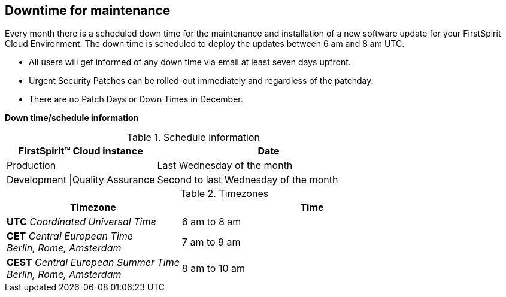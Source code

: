 == Downtime for maintenance
Every month there is a scheduled down time for the maintenance and installation of a new software update for your FirstSpirit Cloud Environment. 
The down time is scheduled to deploy the updates between 6 am and 8 am UTC.

* All users will get informed of any down time via email at least seven days upfront.
* Urgent Security Patches can be rolled-out immediately and regardless of the patchday.
* There are no Patch Days or Down Times in December.
 
[underline]#*Down time/schedule information*#

[options="header", cols="40,60",width="100%"]
.Schedule information
|=======
|FirstSpirit™ Cloud instance |Date
|Production |Last Wednesday of the month
|Development \|Quality Assurance |Second to last Wednesday of the month
|=======

[options="header", cols="40,60",width="100%"]
.Timezones
|=======
|Timezone |Time

|*UTC* _Coordinated Universal Time_ 
|6 am to 8 am 

|*CET* _Central European Time_ +
_Berlin, Rome, Amsterdam_
|7 am to 9 am 

|*CEST* _Central European Summer Time_ +
_Berlin, Rome, Amsterdam_
|8 am to 10 am
|=======